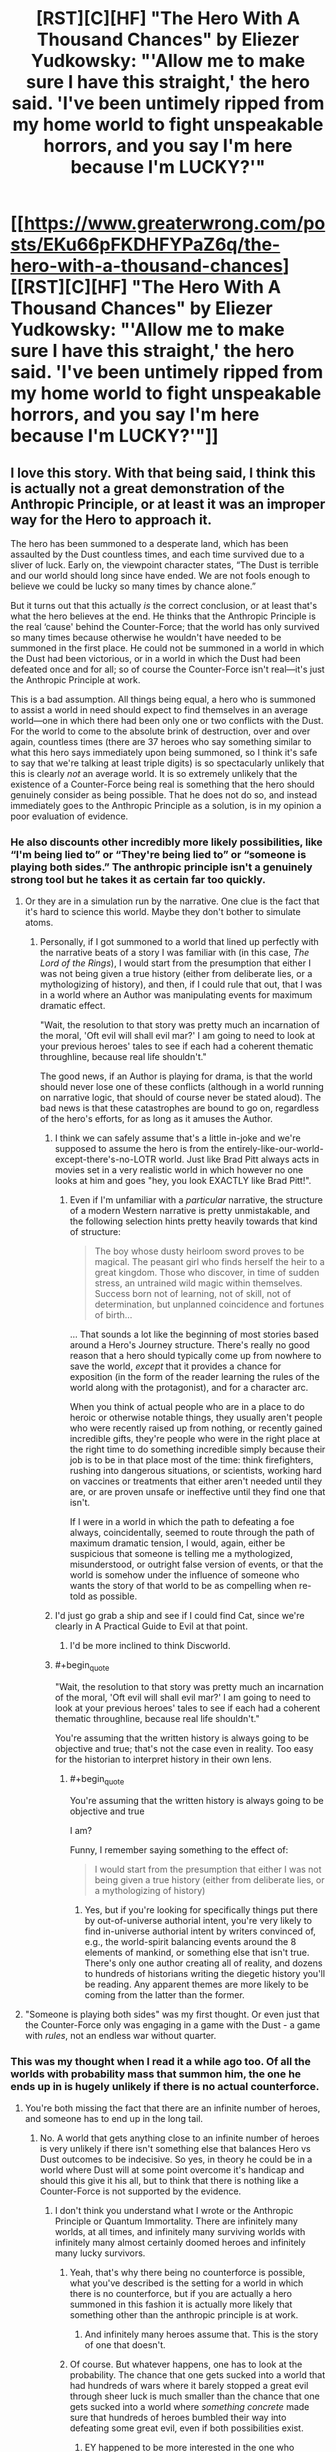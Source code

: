 #+TITLE: [RST][C][HF] "The Hero With A Thousand Chances" by Eliezer Yudkowsky: "'Allow me to make sure I have this straight,' the hero said. 'I've been untimely ripped from my home world to fight unspeakable horrors, and you say I'm here because I'm LUCKY?'"

* [[https://www.greaterwrong.com/posts/EKu66pFKDHFYPaZ6q/the-hero-with-a-thousand-chances][[RST][C][HF] "The Hero With A Thousand Chances" by Eliezer Yudkowsky: "'Allow me to make sure I have this straight,' the hero said. 'I've been untimely ripped from my home world to fight unspeakable horrors, and you say I'm here because I'm LUCKY?'"]]
:PROPERTIES:
:Author: erwgv3g34
:Score: 42
:DateUnix: 1599362456.0
:END:

** I love this story. With that being said, I think this is actually not a great demonstration of the Anthropic Principle, or at least it was an improper way for the Hero to approach it.

The hero has been summoned to a desperate land, which has been assaulted by the Dust countless times, and each time survived due to a sliver of luck. Early on, the viewpoint character states, “The Dust is terrible and our world should long since have ended. We are not fools enough to believe we could be lucky so many times by chance alone.”

But it turns out that this actually /is/ the correct conclusion, or at least that's what the hero believes at the end. He thinks that the Anthropic Principle is the real ‘cause' behind the Counter-Force; that the world has only survived so many times because otherwise he wouldn't have needed to be summoned in the first place. He could not be summoned in a world in which the Dust had been victorious, or in a world in which the Dust had been defeated once and for all; so of course the Counter-Force isn't real---it's just the Anthropic Principle at work.

This is a bad assumption. All things being equal, a hero who is summoned to assist a world in need should expect to find themselves in an average world---one in which there had been only one or two conflicts with the Dust. For the world to come to the absolute brink of destruction, over and over again, countless times (there are 37 heroes who say something similar to what this hero says immediately upon being summoned, so I think it's safe to say that we're talking at least triple digits) is so spectacularly unlikely that this is clearly /not/ an average world. It is so extremely unlikely that the existence of a Counter-Force being real is something that the hero should genuinely consider as being possible. That he does not do so, and instead immediately goes to the Anthropic Principle as a solution, is in my opinion a poor evaluation of evidence.
:PROPERTIES:
:Author: IamJackFox
:Score: 86
:DateUnix: 1599363411.0
:END:

*** He also discounts other incredibly more likely possibilities, like “I'm being lied to” or “They're being lied to” or “someone is playing both sides.” The anthropic principle isn't a genuinely strong tool but he takes it as certain far too quickly.
:PROPERTIES:
:Author: 1101560
:Score: 48
:DateUnix: 1599371510.0
:END:

**** Or they are in a simulation run by the narrative. One clue is the fact that it's hard to science this world. Maybe they don't bother to simulate atoms.
:PROPERTIES:
:Author: PresentCompanyExcl
:Score: 11
:DateUnix: 1599397419.0
:END:

***** Personally, if I got summoned to a world that lined up perfectly with the narrative beats of a story I was familiar with (in this case, /The Lord of the Rings/), I would start from the presumption that either I was not being given a true history (either from deliberate lies, or a mythologizing of history), and then, if I could rule that out, that I was in a world where an Author was manipulating events for maximum dramatic effect.

"Wait, the resolution to that story was pretty much an incarnation of the moral, 'Oft evil will shall evil mar?' I am going to need to look at your previous heroes' tales to see if each had a coherent thematic throughline, because real life shouldn't."

The good news, if an Author is playing for drama, is that the world should never lose one of these conflicts (although in a world running on narrative logic, that should of course never be stated aloud). The bad news is that these catastrophes are bound to go on, regardless of the hero's efforts, for as long as it amuses the Author.
:PROPERTIES:
:Author: Nimelennar
:Score: 16
:DateUnix: 1599399517.0
:END:

****** I think we can safely assume that's a little in-joke and we're supposed to assume the hero is from the entirely-like-our-world-except-there's-no-LOTR world. Just like Brad Pitt always acts in movies set in a very realistic world in which however no one looks at him and goes "hey, you look EXACTLY like Brad Pitt!".
:PROPERTIES:
:Author: SimoneNonvelodico
:Score: 8
:DateUnix: 1599489739.0
:END:

******* Even if I'm unfamiliar with a /particular/ narrative, the structure of a modern Western narrative is pretty unmistakable, and the following selection hints pretty heavily towards that kind of structure:

#+begin_quote
  The boy whose dusty heirloom sword proves to be magical. The peasant girl who finds herself the heir to a great kingdom. Those who discover, in time of sudden stress, an untrained wild magic within themselves. Success born not of learning, not of skill, not of determination, but unplanned coincidence and fortunes of birth...
#+end_quote

... That sounds a lot like the beginning of most stories based around a Hero's Journey structure. There's really no good reason that a hero should typically come up from nowhere to save the world, /except/ that it provides a chance for exposition (in the form of the reader learning the rules of the world along with the protagonist), and for a character arc.

When you think of actual people who are in a place to do heroic or otherwise notable things, they usually aren't people who were recently raised up from nothing, or recently gained incredible gifts, they're people who were in the right place at the right time to do something incredible simply because their job is to be in that place most of the time: think firefighters, rushing into dangerous situations, or scientists, working hard on vaccines or treatments that either aren't needed until they are, or are proven unsafe or ineffective until they find one that isn't.

If I were in a world in which the path to defeating a foe always, coincidentally, seemed to route through the path of maximum dramatic tension, I would, again, either be suspicious that someone is telling me a mythologized, misunderstood, or outright false version of events, or that the world is somehow under the influence of someone who wants the story of that world to be as compelling when re-told as possible.
:PROPERTIES:
:Author: Nimelennar
:Score: 4
:DateUnix: 1599494637.0
:END:


****** I'd just go grab a ship and see if I could find Cat, since we're clearly in A Practical Guide to Evil at that point.
:PROPERTIES:
:Author: Ardvarkeating101
:Score: 4
:DateUnix: 1599501801.0
:END:

******* I'd be more inclined to think Discworld.
:PROPERTIES:
:Author: Nimelennar
:Score: 2
:DateUnix: 1599502197.0
:END:


****** #+begin_quote
  "Wait, the resolution to that story was pretty much an incarnation of the moral, 'Oft evil will shall evil mar?' I am going to need to look at your previous heroes' tales to see if each had a coherent thematic throughline, because real life shouldn't."
#+end_quote

You're assuming that the written history is always going to be objective and true; that's not the case even in reality. Too easy for the historian to interpret history in their own lens.
:PROPERTIES:
:Author: fljared
:Score: 2
:DateUnix: 1599612737.0
:END:

******* #+begin_quote
  You're assuming that the written history is always going to be objective and true
#+end_quote

I am?

Funny, I remember saying something to the effect of:

#+begin_quote
  I would start from the presumption that either I was not being given a true history (either from deliberate lies, or a mythologizing of history)
#+end_quote
:PROPERTIES:
:Author: Nimelennar
:Score: 1
:DateUnix: 1599621729.0
:END:

******** Yes, but if you're looking for specifically things put there by out-of-universe authorial intent, you're very likely to find in-universe authorial intent by writers convinced of, e.g., the world-spirit balancing events around the 8 elements of mankind, or something else that isn't true. There's only one author creating all of reality, and dozens to hundreds of historians writing the diegetic history you'll be reading. Any apparent themes are more likely to be coming from the latter than the former.
:PROPERTIES:
:Author: fljared
:Score: 3
:DateUnix: 1599668268.0
:END:


**** "Someone is playing both sides" was my first thought. Or even just that the Counter-Force only was engaging in a game with the Dust - a game with /rules/, not an endless war without quarter.
:PROPERTIES:
:Author: SimoneNonvelodico
:Score: 5
:DateUnix: 1599489812.0
:END:


*** This was my thought when I read it a while ago too. Of all the worlds with probability mass that summon him, the one he ends up in is hugely unlikely if there is no actual counterforce.
:PROPERTIES:
:Author: Areign
:Score: 21
:DateUnix: 1599365608.0
:END:

**** You're both missing the fact that there are an infinite number of heroes, and someone has to end up in the long tail.
:PROPERTIES:
:Author: ArgentStonecutter
:Score: 6
:DateUnix: 1599400008.0
:END:

***** No. A world that gets anything close to an infinite number of heroes is very unlikely if there isn't something else that balances Hero vs Dust outcomes to be indecisive. So yes, in theory he could be in a world where Dust will at some point overcome it's handicap and should this give it his all, but to think that there is nothing like a Counter-Force is not supported by the evidence.
:PROPERTIES:
:Author: Bowbreaker
:Score: 10
:DateUnix: 1599404065.0
:END:

****** I don't think you understand what I wrote or the Anthropic Principle or Quantum Immortality. There are infinitely many worlds, at all times, and infinitely many surviving worlds with infinitely many almost certainly doomed heroes and infinitely many lucky survivors.
:PROPERTIES:
:Author: ArgentStonecutter
:Score: 1
:DateUnix: 1599408566.0
:END:

******* Yeah, that's why there being no counterforce is possible, what you've described is the setting for a world in which there is no counterforce, but if you are actually a hero summoned in this fashion it is actually more likely that something other than the anthropic principle is at work.
:PROPERTIES:
:Author: Slinkinator
:Score: 6
:DateUnix: 1599411903.0
:END:

******** And infinitely many heroes assume that. This is the story of one that doesn't.
:PROPERTIES:
:Author: ArgentStonecutter
:Score: 1
:DateUnix: 1599412016.0
:END:


******* Of course. But whatever happens, one has to look at the probability. The chance that one gets sucked into a world that had hundreds of wars where it barely stopped a great evil through sheer luck is much smaller than the chance that one gets sucked into a world where /something concrete/ made sure that hundreds of heroes bumbled their way into defeating some great evil, even if both possibilities exist.
:PROPERTIES:
:Author: Bowbreaker
:Score: 6
:DateUnix: 1599434110.0
:END:

******** EY happened to be more interested in the one who realized/decided that it was Quantum Immortality at work, like he was more interested in one that got summoned rather than one left safe at home because their appointed world failed to survive the Dust.
:PROPERTIES:
:Author: ArgentStonecutter
:Score: 0
:DateUnix: 1599434317.0
:END:

********* Is the character aware of EY's preferences? If not, it shouldn't affect his reasoning.
:PROPERTIES:
:Author: Areign
:Score: 2
:DateUnix: 1599452374.0
:END:

********** There are infinitely many heroes. Some of them will come to this conclusion. EY chose to tell the story of one of them.
:PROPERTIES:
:Author: ArgentStonecutter
:Score: 2
:DateUnix: 1599481068.0
:END:

*********** But it's a bad conclusion, is the thing.
:PROPERTIES:
:Score: 4
:DateUnix: 1599532009.0
:END:

************ Only if you're a Copenhagenist.
:PROPERTIES:
:Author: ArgentStonecutter
:Score: 1
:DateUnix: 1599532231.0
:END:

************* The Anthropic Principle doesn't have the lifting strength this story needs to work. There are too many more possible universes where there's an actual explanation beyond random chance, such that given the data you should believe chance /isn't/ the explanation. The Protag believing that it is has no magic power to force it to be true. The narrative doesn't even give additional weight to it, it's consistent that he's simply wrong.
:PROPERTIES:
:Score: 2
:DateUnix: 1599535885.0
:END:

************** Chance isn't even part of the explanation.
:PROPERTIES:
:Author: ArgentStonecutter
:Score: 1
:DateUnix: 1599535953.0
:END:

*************** You're effectively saying that (the chance of winning the 37 times in a row entirely randomly, multiplied by the prior of no counterforce) is greater than (the prior of a counterforce existing, multiplied by roughly 1)

The mistake you and the protagonist make is that you are far too confident that a real counterforce does not exist from far too little data.
:PROPERTIES:
:Score: 2
:DateUnix: 1599536551.0
:END:

**************** The chance of winning any number of times is one because only the infinitely many universes that won have the observer in it.

The volcano suicide guy makes the probability that the hero has anything to do with the victory pretty much zero.
:PROPERTIES:
:Author: ArgentStonecutter
:Score: 1
:DateUnix: 1599537289.0
:END:

***************** Observers were in all the previous universes as well. Given that there is no counterforce, you would be vastly more likely to be summoned to a young universe than an old one. Therefore being summoned to an old universe makes it vastly more likely a counterforce of some kind exists.
:PROPERTIES:
:Score: 2
:DateUnix: 1599540406.0
:END:

****************** Assuming the inception of the Dust was not a uniquely event, there are still an infinite number of older universes (or rather universes that the Dust has been present for a longer time). In addition you can't make a strong statistical argument from a single event, the assumption that there are a wide variety of times for the Dust's arrival is not a given.
:PROPERTIES:
:Author: ArgentStonecutter
:Score: 1
:DateUnix: 1599565105.0
:END:


*********** Exactly. The hero might have rushed or be technically wrong, it doesn't really matter. The choice itself suggests that the omniscient narrator picked the one that is actually right (that he may have reached by pure - not Hero's - luck).
:PROPERTIES:
:Author: SimoneNonvelodico
:Score: 1
:DateUnix: 1599489983.0
:END:


***** No I'm not missing that fact. I'm explicitly talking about it.

If you find yourself with a winning lottery ticket, it might be reasonable to not immediately assume something is amiss like you are being pranked or there was a printing error. But if you buy several lottery tickets and all of them are wins, you should, with overwhelming confidence, assume something is up instead of concluding that you have just witnessed a ~ 1 in 1,000,000^{10} event.

Just like if you find yourself in a world which has survived disaster on many successive extremely lucky occasions. It may be the case that the author has placed you in an extraordinarily unlikely world, but you would not be correct to conclude so unless you are aware you are in a story. Without meta-level knowledge or some other overwhelming piece of evidence, you would rightly assume there is an external cause unless presented with overwhelming contradictory evidence for something so unlikely.

If this is not clear, consider how this situation differs from the canonical anthropic example of airplanes returning from dogfights/bombing raids with bullet holes in their wing but never in their engine. Notice how the average case is what justifies the anthropic conclusion with the alternative being that the bullets simply luckily missed the engine every single time up to now.

Probability and logic don't just go out the window because outcome X is also correlated with observability.

So yes, someone has to end up in the long tail but if you are at all rational, you have decided to forgo being correct in situations where the overwhelming majority of evidence points to a wrong conclusion in favor of being right when the evidence points correctly.
:PROPERTIES:
:Author: Areign
:Score: 5
:DateUnix: 1599452291.0
:END:

****** They didn't buy several lottery tickets. Other people did. The protagonist here doesn't know if their ticket is a winner or not.

The protagonist is not assuming they're in a story. I don't know where you're getting that.
:PROPERTIES:
:Author: ArgentStonecutter
:Score: 0
:DateUnix: 1599481527.0
:END:

******* so you're saying if you were in a store and the 12 people in front of you in line all won the lottery then thats not suspicious because.....since they aren't YOUR lottery tickets, odds and probability don't apply???
:PROPERTIES:
:Author: Areign
:Score: 6
:DateUnix: 1599482095.0
:END:

******** If you know that if any of them who didn't win would have left no record of ever existing, and you were pulled from another universe so you know the multiple worlds model is real so there are infinite lines you can't see, and you actually understand what that means, odds and probability don't lead to the conclusion that you know anything about your ticket.
:PROPERTIES:
:Author: ArgentStonecutter
:Score: 1
:DateUnix: 1599483567.0
:END:

********* ...they know about 37 instances of narrowly avoiding defeat, nothing is invisible, what are you talking about?
:PROPERTIES:
:Author: Areign
:Score: 3
:DateUnix: 1599484330.0
:END:

********** They know that multiple universes are a real thing, because they're /in/ an alternate universe.

Therefore there are infinitely many queues. This is obvious from the fact that they're in an alternate universe.

And odds are that in most universes the whole queue has been destroyed because one of the 37 tickets wasn't a winner. That still leaves an infinite number of lucky universes.

Therefore for someone who understand and has internalized quantum theory, the obvious, rational conclusion is that they're only there because of the anthropic principal.

Now, most of the heroes don't understand quantum mechanics, so they don't come to this conclusion.

But EY isn't telling the story of those heroes. They're telling the story of this one.
:PROPERTIES:
:Author: ArgentStonecutter
:Score: 1
:DateUnix: 1599485164.0
:END:

*********** Think about the airplane example and its parallels with the story. Each airplane is like a universe. Those airplanes that get shot in the engine and don't return are ~ those universes that lost a fight against the dust. Those airplanes that come back with only holes in the wings are those universes that have won battles with the dust. Each bullet that goes into the wing instead of hitting the engine is a won battle.

In the airplane case the famous solution is to realize 'just because I am only seeing damage done to the wings doesn't mean that there isn't damage being done to the engine because damage there may correlate with whether or not I see it'. The parallel in the story is saying 'just because i am only seeing universes with only victories, doesn't mean there aren't losses since losing universes wouldn't have people left to summon me'.

That reasoning is fine, which I believe is your point.

The problem here is on the other side of the probability measurement so to speak. If your planes are coming back with a couple bullet holes in it, then the conclusion absolutely makes sense. But if a plane comes back and it was hit 37 times and all 37 happened to hit the wings, then you start wondering what exactly is going on. If the relative probability to get hit on the engine is 1/5 then the probability that this plane returns is 2 in 10,000 so getting this information is fairly unlikely given your theory that the engine is the real problem. however its even worse than THAT since we aren't dealing with 1/5 odds of defeat in the story. As the story says, these fights are already lucky. If we conservatively say that each of these fights with the dust is an even 50/50 shot, then the probability of that plane returning becomes 7 in 10^{12.} Astronomically unlikely. Thats the problem. The enthropic conclusion depends on the system functioning entirely probabilistically but the evidence being shown points at another conclusion even taking that into account. Sure its possible the user was dropped in a really really unlikely universe, just like its possible for a plane to be shot hundreds of times but never in the engine. But if you needed to come up with a hypothesis after exactly a single plane had returned, and that plane was shot hundreds of times in the wings but has no bullet holes in the engine, then you would be right to wonder whether maybe the engine is reinforced already or if they are deliberately targeting the wings or something.
:PROPERTIES:
:Author: Areign
:Score: 6
:DateUnix: 1599488245.0
:END:

************ The protagonist knows that literally, and I mean literally literally, not figuratively literally, there are infinite "airplanes". Even if they only see one, they know a priori because of what they were told that there are an infinite number, because that's how physics works. So it doesn't matter if the odds are one in 10^{12} against coming back, that's still an infinite number of airplanes returning.

The other side of the probability measurement doesn't matter, because once you have multiple universes the numerator is infinity and the denominator is irrelevant.

When the protagonist was told they're from a different universe, they knew immediately that the numerator was infinity. That's /obvious/ once you know about the multiple universe interpretation of quantum mechanics. They know they were dropped into an unlikely universe because there's no mechanism for them to be dropped into the likely ones because there's nobody alive to perform the ritual.

/Assuming/ you know that, then quantum immortality is the most likely situation.
:PROPERTIES:
:Author: ArgentStonecutter
:Score: 1
:DateUnix: 1599490144.0
:END:

************* what do you imagine then, would need to happen for the hero to conclude that there IS an unknown counter force?

If astronomical odds do not force you to reject the null hypothesis then what does?

if there is no other side to the experiment/evidence, then it doesn't tell you anything.
:PROPERTIES:
:Author: Areign
:Score: 3
:DateUnix: 1599505877.0
:END:

************** I honestly think you need to re-read the story, because you keep making comments that make no sense in the context of the story.

1. Any evidence at all for a counterforce other than the one you already know about.
2. There are no astronomical odds involved. The odds /in any one universe/ don't matter, because only the universes that have beaten the odds can be observed by a hero summoned from another universe.
3. This is like having a chunk of blue ice fall from the sky and through the roof of your car. It's extremely unlikely that a chunk of ice from a plane's toilets will hit your car, but once it's happened you don't try to come up with a different explanation just because it's so unlikely.
:PROPERTIES:
:Author: ArgentStonecutter
:Score: 1
:DateUnix: 1599506552.0
:END:


************* #+begin_quote
  They know they were dropped into an unlikely universe because there's no mechanism for them to be dropped into the likely ones because there's nobody alive to perform the ritual.
#+end_quote

We know that, but the protagonist doesn't, and it's irrational for him to conclude that given the evidence he has.
:PROPERTIES:
:Author: DuskyDay
:Score: 2
:DateUnix: 1599491804.0
:END:

************** The protagonist /does/ know that. That's the whole point. It's obvious from what the protagonist knows and what they've been told so far. It's /literally/ (not figuratively literally, literally literally) the most likely scenario, if you're already familiar and comfortable with quantum physics.

If you don't see that, you haven't actually understood the story.
:PROPERTIES:
:Author: ArgentStonecutter
:Score: 2
:DateUnix: 1599491996.0
:END:

*************** #+begin_quote
  It's literally (not figuratively literally, literally literally) the most likely scenario, if you're already familiar and comfortable with quantum physics.
#+end_quote

No, the most likely scenario is an unknown force mimicking luck, not actual luck.
:PROPERTIES:
:Author: DuskyDay
:Score: 3
:DateUnix: 1599492169.0
:END:

**************** There is no luck involved. In the multiple-universe interpretation luck doesn't exist. All outcomes are real, probability is reflected in the proportion of the infinite successor universes that satisfy each outcome. But there's infinitely many of them for any outcome.

So it's a /known/ force imitating luck. It's just not a /useful/ one.
:PROPERTIES:
:Author: ArgentStonecutter
:Score: 2
:DateUnix: 1599494144.0
:END:

***************** #+begin_quote
  In the multiple-universe interpretation luck doesn't exist.
#+end_quote

You will still have universes with a counterforce that looks like luck but actually follows a law (other than "we just happen to find ourselves in a universe where it happened that way"), and you will have universes where the observed counterforce is just a result of them finding in a universe where things happened that way (with no deeper explanation).

The proportion of the first kind of universes is much larger than the proportion of the second kind of universes.
:PROPERTIES:
:Author: DuskyDay
:Score: 2
:DateUnix: 1599524123.0
:END:

****************** You have no basis for making any such claim.
:PROPERTIES:
:Author: ArgentStonecutter
:Score: 1
:DateUnix: 1599524360.0
:END:

******************* The basis for that is a prior, and a posterior calculated from that prior.
:PROPERTIES:
:Author: DuskyDay
:Score: 1
:DateUnix: 1599635112.0
:END:

******************** You have no evidence for any universes with a counterforce. You just have an unreliable observer claiming there is one.
:PROPERTIES:
:Author: ArgentStonecutter
:Score: 1
:DateUnix: 1599655127.0
:END:

********************* You will still have universes with a person-describing-a-luck-seeming-counterforce that contain a real counterforce (other than "we just happen to find ourselves in a universe where things happened that way"), and you will have universes where the person-describing-a-luck-seeming-counterforce is merely describing a universe where things happened that way (with no deeper explanation).

The proportion of the first kind of universes is much larger than the proportion of the second kind of universes.
:PROPERTIES:
:Author: DuskyDay
:Score: 1
:DateUnix: 1599859238.0
:END:

********************** I don't think you have any basis for that final statement, especially since the most likely value for the first kind of universe is zero.
:PROPERTIES:
:Author: ArgentStonecutter
:Score: 1
:DateUnix: 1599862531.0
:END:

*********************** Why? There are universes with magic, so why should we think the most likely value for that kind of universe is zero?
:PROPERTIES:
:Author: DuskyDay
:Score: 1
:DateUnix: 1599998121.0
:END:

************************ The most likely numbers of “universes with X law of physics” is “all of them” or “none of them” just by the was QM operates.

So, for example, the most likely number of universes with magic is “all of them”. Magic has to have the ability to operate in the protagonist's original universe to be able to move or copy them.

Given that the narrator's description of the counterforce acts more like coincidence with a selection mechanism than an actual force, it's overwhelmingly likely it's not an actual thing. The volcano suicide incident is a super compelling argument for that.
:PROPERTIES:
:Author: ArgentStonecutter
:Score: 2
:DateUnix: 1599999108.0
:END:

************************* #+begin_quote
  So, for example, the most likely number of universes with magic is “all of them”. Magic has to have the ability to operate in the protagonist's original universe to be able to move or copy them.
#+end_quote

All universes might have magic in that sense, but some might have magic only in the sense that the spell has to originate in another universe, while other universes might be fully magical.

#+begin_quote
  Given that the narrator's description of the counterforce acts more like coincidence with a selection mechanism than an actual force, it's overwhelmingly likely it's not an actual thing.
#+end_quote

Most importantly, magic operates using mind states, rather than fundamental particles, so while a force (in an ordinary sense of the word) that looks like luck is very improbable, because that would be too mind-centric, /magic/ that looks like luck isn't, especially if the luck works towards preserving the universe in existence.

So I think when judging the weirdness of the counterforce, you're considering what ordinary forces look like (physics) (and so you conclude that it's obviously coincidence), and not what mind-centric magic could look like.

But I can see that with a certain prior about what magic looks like, you'd arrive at that conclusion, I would just use a different prior.
:PROPERTIES:
:Author: DuskyDay
:Score: 1
:DateUnix: 1600203392.0
:END:

************************** #+begin_quote
  but some might have magic only in the sense that the spell has to originate in another universe, while other universes might be fully magical.
#+end_quote

That implies there is a mechanism that over time converts a universe from non magical to magical or vice versa, since they're all descendants of the same tree. We are already granting the possibility there's something similar with the values of fundamental constants (that's what the original Anthropic principle is about, after all) but this one happened in the past few hundred thousand years at the most because these guys are modern humans.

#+begin_quote
  magic operates using mind states, rather than fundamental particles
#+end_quote

[citation required]

Ringworld had a force that looks like luck, so that's not the problem. The problem is that it's multiplying unknowns to assume there's one when, again, the narrator describing it is clearly unreliable.
:PROPERTIES:
:Author: ArgentStonecutter
:Score: 2
:DateUnix: 1600205442.0
:END:

*************************** #+begin_quote
  That implies there is a mechanism that over time converts a universe from non magical to magical or vice versa, since they're all descendants of the same tree.
#+end_quote

Good point.

#+begin_quote
  [citation required]
#+end_quote

I'd say by definition (reducible to fundamental particles = physics, irreducible force that takes mind states as one of its inputs = magic).

That of course raises the question how do I know they used magic and not physics, and my answer would be that's a simpler explanation.

#+begin_quote
  Ringworld had a force that looks like luck, so that's not the problem.
#+end_quote

You did, however, use the luck-like appearance of the force to argue it was just an anthropic principle, so... you seemed to think it was a problem before?

#+begin_quote
  The problem is that it's multiplying unknowns to assume there's one when, again, the narrator describing it is clearly unreliable.
#+end_quote

(Do you mean /conclude/?) I'm not sure, the narrator didn't seem unreliable to me.
:PROPERTIES:
:Author: DuskyDay
:Score: 1
:DateUnix: 1600382804.0
:END:

**************************** There are approximately forty skillion models of how magic might actually work out there. You are assuming that one particular one is “how magic works”.

Teela Brown's Luck was distinguishable from the anthropic principle because the observer could observe it happening over time, they didn't just come on stage after all the failures were painted over. Louis Wu was even able to make predictions about the Luck.

The narrator describing the history of the heroes is not a reliable witness because his observations are subjective AF.
:PROPERTIES:
:Author: ArgentStonecutter
:Score: 2
:DateUnix: 1600383675.0
:END:

***************************** #+begin_quote
  There are approximately forty skillion models of how magic might actually work out there. You are assuming that one particular one is “how magic works”.
#+end_quote

If you're responding to my definition of magic, that's how I defined the word, not an empirical prediction. (Or are you responding to "my answer would be that's a simpler explanation"?)

#+begin_quote
  Teela Brown's Luck was distinguishable from the anthropic principle because the observer could observe it happening over time, they didn't just come on stage after all the failures were painted over.
#+end_quote

That's true... but if you came to the story in the middle, you'd observe that you "came on stage after all the failures were painted over," and so you could use the same reasoning that the hero is using (and obtain an incorrect conclusion).

#+begin_quote
  Louis Wu was even able to make predictions about the Luck.
#+end_quote

That's a good point, but this counterforce (or luck) only saves the world by an act of luck. That sounds very complex (and therefore improbable) in a magicless multiverse, but if you have magic, concepts like "save the world" and "luck" aren't necessarily complex at all.

If I understand you correctly, you're saying that world-saving luck-generating magic is so improbable (even in a magical multiverse) that the /extremely/ small fraction of the universes where those events /just happened/ is still greater than the fraction of the universes with luck-like magical counterforce. But I think that for any reasonable prior, it turns out to be smaller, not greater.
:PROPERTIES:
:Author: DuskyDay
:Score: 1
:DateUnix: 1600704530.0
:END:

****************************** Your definition of magic has no predictive ability, therefore it's useless. Same with the counterforce. It's like you're saying there's a god that sets the fundamental constants of the universe, and that's more likely than the anthropic principle.
:PROPERTIES:
:Author: ArgentStonecutter
:Score: 1
:DateUnix: 1600704729.0
:END:

******************************* #+begin_quote
  Your definition of magic has no predictive ability, therefore it's useless.
#+end_quote

In case you really mean "definition": Definitions don't have predictive abilities. A definition simply means connecting a word to a particular concept. It's not supposed to have a predictive ability (that's what a theory is for), and it can't have any.

In case you mean that my theory doesn't have any predictive ability, I disagree: I predict that if the hero attempts to win, he'll win by something that will appear to be luck (instead of defeating Dust by bootstrapping himself to become powerful enough and defeating it in a way that will appear to be lawful).

Your theory, on the other hand, predicts that the hero either defeats Dust in a way that will appear to be lawful, or that he'll lose.

Both our theories therefore have a predictive ability.

#+begin_quote
  It's like you're saying there's a god that sets the fundamental constants of the universe, and that's more likely than the anthropic principle.
#+end_quote

That's not a good analogy - for this analogy to hold, we'd have to be in a multiverse with universes where some of which would contain god (who would be the explanation of the fundamental constants in those universes), while other universes would be godless and would have the correct fundamental constants just because of anthropic principle.

In that case, I'd argue that we're probably in a universe with god, using the same reasoning.

This reasoning doesn't work in our universe, since we /don't/ know if we're a part of a multiverse with both god and godless universes.
:PROPERTIES:
:Author: DuskyDay
:Score: 1
:DateUnix: 1600963119.0
:END:

******************************** I don't know where you're getting godless universes out of my analogy.

My theory doesn't predict any such thing. What it does predict is that the odds of winning in this universe would be improved by sciencing the fuck out of it rather than depending on an imagined counterforce.
:PROPERTIES:
:Author: ArgentStonecutter
:Score: 1
:DateUnix: 1600964429.0
:END:

********************************* #+begin_quote
  I don't know where you're getting godless universes out of my analogy.
#+end_quote

I'm not getting them out of your analogy, I'm getting them out of my correction of your analogy.

#+begin_quote
  What it does predict is that the odds of winning in this universe would be improved by sciencing the fuck out of it
#+end_quote

Yes, that's what I wrote:

#+begin_quote
  Your theory, on the other hand, predicts that the hero either defeats Dust in a way that will appear to be lawful, or that he'll lose.
#+end_quote

(The "lawful way" means using magic or science to win, instead of winning in a way that will appear to be luck.)
:PROPERTIES:
:Author: DuskyDay
:Score: 1
:DateUnix: 1601252516.0
:END:

********************************** Assuming the consequent.
:PROPERTIES:
:Author: ArgentStonecutter
:Score: 1
:DateUnix: 1601252592.0
:END:

*********************************** I see - you are saying that just because the best way to win, on your theory, is to proceed lawfully, it doesn't follow that they /can't/ win any other way. Maybe they can win by luck. Or maybe they can win some other way (assuming there are more options than something that looks like lawful bootstrapping and something that looks like luck).

The problem is that in lawful universes, the probability that you accomplish a complex goal by luck is so small that it can't practically ever happen, so I ignored that option. So the way I rephrased your theory /isn't/ logically equivalent to your theory, but it's practically equivalent to it. (Hence the hero says "the Counter-Force isn't going to help you this time," as opposed to "the Counter-Force might or might not help you this time.")

Or do you have in mind some /yet other/ way they could win (so luck and lawful bootstrapping don't exhaust their options, on your theory)?

Edit: Grammar
:PROPERTIES:
:Author: DuskyDay
:Score: 1
:DateUnix: 1601516896.0
:END:


************ Just stumbled on this thread. Thanks for the detailed reasoning. The problem with the other side of the probability measurement still remains even if there are near infinite universes, right ? You are saying that 7/10^{12} is so low that other causes are more likely i.e. there is likely to be many more universes with a string of unlikely victories caused by other reasons (Dust playing both sides, mythologized version of events, etc.) than from pure luck. Have I understood your point correctly ?

Have to chew on that. Until I read your argument I didn't see anything wrong with the anthropic principle angle.
:PROPERTIES:
:Author: VanPeer
:Score: 1
:DateUnix: 1600127309.0
:END:

************* Yeah I think thats a fairly simple way to approach it. There are universes where the dude is lieing and where there's a counterforce ...etc. The way you 'win' most often is by picking a reasoning strategy that works in as many as possible (weighted by probability). Even if there are some universes where concluding 'anthropics' makes sense, After seeing 37 won battles in a row, you have to move onto other hypotheses.

There's more, like for example think about how in the airplane example the planes go out, get shot at a bunch of times, and then return whereas in the story, the hero could be summoned after the first battle or the second...etc. In the airplane example this would be like examining the airplane in between bullet shots. This has a significant effect on the distribution you'd see which also drives down the probability of it being pure anthropics in a way thats a bit laborious to explain.
:PROPERTIES:
:Author: Areign
:Score: 2
:DateUnix: 1600135857.0
:END:

************** Thanks.Is that because he is more likely to have been summoned for one of the earlier battles? If it's too tedious you don't have to elaborate
:PROPERTIES:
:Author: VanPeer
:Score: 1
:DateUnix: 1600136434.0
:END:

*************** Yeah thats mostly right. To clarify the point though: If you think about the plane example, consider all planes that get shot 20 times, the only ones that return are the ones that get super lucky and survive all 20 shots. You survived 10 shots? we don't see it. 1 shot? Dont' see it. Even though if there's a 50% chance of survival then there are equally as many planes that die on the first shot as all the rest put together. You only get to see the ones that survived all 20 shots, everything else is hidden. Whereas in the story, you have a chance to get summoned for the first battle, and for the second...etc so you actually get to see all those situations. So the only difference from normal stats is that you don't see the defeats. Thats 1 outcome out of 21 compared to 20 out of 21 we don't get to see with the planes. Thats a huge difference in the number of outliers are in your distribution.

Long story short, anthropics does some fucky stuff with the stats but in this case its not as fucky as you might expect which makes seeing such a massive outlier even crazier.

p.s. when I say you get to see all those situations what I mean is that they show up in your distribution, so when you use bayes rule to think about what type of universe you are in, seeing an outlier doesn't change the likelihood of being in an anthropic universe as much.
:PROPERTIES:
:Author: Areign
:Score: 1
:DateUnix: 1600138154.0
:END:

**************** I think I understand. Unlike the case of Abraham Wald's WW2 planes where survivors make it back to England only AFTER they survive ALL the shots, the summoned hero could have been summoned to any of the earlier battles which makes the earlier opportunities a large portion of the anthropically visible part of the distribution. Thanks for taking the time to explain.
:PROPERTIES:
:Author: VanPeer
:Score: 3
:DateUnix: 1600171945.0
:END:


*** it's a strange scenario to try to build, from a bayesian perspective. You need to have a certain level of improbability to be justified in invoking the Anthropic principal, and yet the more improbable the situation the greater the chance that there is a real counter-force behind the events. so what evidence WOULD point to the Anthropic principal being more likely than a real meta-agent?

​

edit: or, we can pose it more generally. If we assume our understanding of physics is correct, what is the probability that Magic is real, given that we see evidence of it working?

A case of "magic" occurring -- say, for instance, a fireball appearing when you incant a specific spell -- could be explained by low-probability coincidences, like spontaneous combustion happening at just the right time by chance when you spoke the words.

There is some world in which it happens with perfect consistency for you 999/1000 times, and fails from there on out. Even if we've seen it work 1000 times before, if to the best of our knowledge it is physically impossible for magic to work this way, but it can be explained by coincidence, it is more reasonable to assume that magic *isn't* real and we are just in a low probability world, right?

In order to believe magic is real, we'd need to reach some threshold of evidence high enough to overcome the probability that everything else we know about physics is wrong. But what is that threshold? Can we ever reach it, personally?
:PROPERTIES:
:Author: wren42
:Score: 12
:DateUnix: 1599369939.0
:END:

**** If I speak, 999 times in a row, an incantation that is supposed to produce a fireball, and it produces a fireball 999 times-- the evidence at that point leans towards the incantation producing a real fireball. The final arbiter of science is not the physical laws that we are taught in school; it is careful observation.
:PROPERTIES:
:Author: IamJackFox
:Score: 18
:DateUnix: 1599374175.0
:END:

***** Well..sort of. That isn't quite enough for science. It would need to be reproducible for everyone, and ultimately the underlying mechanism that allows it to occur must be identified and found to be consistent with other known laws. The laws we have defined aren't arbitrary and it would take a lot to cause us to throw them out.

Essentially, HJPEV and the hero in this story are at odds. Both their reactions can't be rational. It's interesting that EY wrote them both, and that they both work as stories, when their premise is diametrically opposed.
:PROPERTIES:
:Author: wren42
:Score: 1
:DateUnix: 1599400683.0
:END:

****** #+begin_quote
  Well..sort of. That isn't quite enough for science. It would need to be reproducible for everyone, and ultimately the underlying mechanism that allows it to occur must be identified and found to be consistent with other known laws. The laws we have defined aren't arbitrary and it would take a lot to cause us to throw them out.
#+end_quote

Not really. Science can provide proof /that/ things work, without having yet found out the /how/ of it. Early chemistry was science before the mechanics of the atom were discovered.
:PROPERTIES:
:Author: Bowbreaker
:Score: 14
:DateUnix: 1599404287.0
:END:

******* hence "ultimately". Science can provide /reliable evidence/ that things work without having yet found the /how/ (which is distinct from proof.) However, as the first part of that sentence states, it needs to be universally reproducible. Then, to be considered a Theory you need a working understanding of the mechanism.
:PROPERTIES:
:Author: wren42
:Score: 3
:DateUnix: 1599420735.0
:END:

******** You don't need a theory to make use of the science.

We don't have a theory of gravity, but we're still putting satellites into orbit around Jupiter.

You don't need a theory of magic to cast fireball, in most settings.
:PROPERTIES:
:Author: IICVX
:Score: 3
:DateUnix: 1599434352.0
:END:


****** If I speak a fireball incantation three times in a row and it works each time, will you dodge when I incant a fourth time and point at you? I'd say if you don't you're the one behaving irrationally.
:PROPERTIES:
:Score: 2
:DateUnix: 1599536049.0
:END:


*** I think this story heavily implies branching multiverse with infinite number of possible heroes summoned each time and only a few or even one of them results in survival of that branch of the multiverse going forward, and only these branches can summon another hero.

So every newly summoned hero will hear that all the previous heroes succeeded, but almost all of these newly summoned heroes will then fail.
:PROPERTIES:
:Author: ajuc
:Score: 7
:DateUnix: 1599383115.0
:END:


*** This is good fiction, written by rationalist fiction genre-founder, containing the word "anthropic system" and other trope markers, which does not show a character acting intelligently and does not help you become more rational.

So, is it a blegg or a rube? :)
:PROPERTIES:
:Author: GreenSatyr
:Score: 2
:DateUnix: 1599427719.0
:END:


*** He can easily test it by deliberately trying to lose. If he loses and the world is destroyed then he was probably right about it being anthropic principle.
:PROPERTIES:
:Author: RMcD94
:Score: 3
:DateUnix: 1599388175.0
:END:

**** Unless the previous heroes /weren't/ trying to lose, in which case he can lose even if the counterforce is real, I suppose...
:PROPERTIES:
:Author: DuskyDay
:Score: 1
:DateUnix: 1599859599.0
:END:

***** If the counterforce only works when heroes are trying to win it's not really a counterforce is it?
:PROPERTIES:
:Author: RMcD94
:Score: 2
:DateUnix: 1599862837.0
:END:

****** I mean, it can be a counterforce in the sense of countering dust, not in the sense of always working no matter whether heroes are trying to win or lose.
:PROPERTIES:
:Author: DuskyDay
:Score: 1
:DateUnix: 1599998206.0
:END:

******* That seems fairly unfalsifiable. If heroes win when they try and lose when they don't why do you need to have any metaphysical force to explain that?
:PROPERTIES:
:Author: RMcD94
:Score: 2
:DateUnix: 1600000108.0
:END:

******** If I always try to win, but always win only by a bizarre coincidence, there is probably some force at play that I don't understand yet.

And just in case the force cares about whether or not I'm trying to win, I would keep trying.

I'd falsify it by observing whether my victories happened through my lawful efforts, or though a random coincidence, I suppose.
:PROPERTIES:
:Author: DuskyDay
:Score: 1
:DateUnix: 1600204429.0
:END:


*** #+begin_quote
  All things being equal, a hero who is summoned to assist a world in need should expect to find themselves in an average world---one in which there had been only one or two conflicts with the Dust. For the world to come to the absolute brink of destruction, over and over again, countless times (there are 37 heroes who say something similar to what this hero says immediately upon being summoned, so I think it's safe to say that we're talking at least triple digits) is so spectacularly unlikely that this is clearly not an average world.
#+end_quote

What does it matter? If many-worlds theory is real, there are INFINITE worlds. The peaceful ones won't summon heroes from other planes to help them with their troubles. The ones that were destroyed clearly can't. What's left? The ones that survived. Once, twice, or 37 times. Though, yes, the ones that survived 37 times are a lot less common - but there's still an infinity of them.

That said, I agree that jumping entirely to the notion that the Counter-Force never existed with this little information is unwarranted. A more complete development of this idea would have that be the twist at the end of a long novel where all other possibilities are explored and ruled out. This is basically just a matter of EY wanting to write a short story instead of a 100,000 words book.
:PROPERTIES:
:Author: SimoneNonvelodico
:Score: 1
:DateUnix: 1599489610.0
:END:

**** #+begin_quote
  Though, yes, the ones that survived 37 times are a lot less common - but there's still an infinity of them.
#+end_quote

There are much more worlds that survived 37 times as a result of a lawful counterforce that /looks like/ luck, than there are worlds that survived 37 times as a result of luck, even though both kinds of universes are infinite in number.
:PROPERTIES:
:Author: DuskyDay
:Score: 2
:DateUnix: 1599491956.0
:END:

***** Fair, but then, we're being told the story of /this one/.

As I said in the latter half of my comment, yes, it's a stretch to immediately go "Anthropic Principle!" in this situation. It would take a much longer story to /properly/ set that up. But I can appreciate the core idea. Perhaps a better execution would have had a fragmented story split over many years, with the hero deciding at the end of a long life spent fighting and researching that there truly must be no Counter-Force at all.
:PROPERTIES:
:Author: SimoneNonvelodico
:Score: 2
:DateUnix: 1599493273.0
:END:


** #+begin_quote
  'I've been untimely ripped from my home world to fight unspeakable horrors, and you say I'm here because I'm LUCKY?'
#+end_quote

As an aside.

This was kind of how Louis Wu explained Teela Brown's presence on the Ringworld.
:PROPERTIES:
:Author: ArgentStonecutter
:Score: 9
:DateUnix: 1599399925.0
:END:

*** Also reminds me of Blart, a pretty hilarious anti-hero novel about a boy who gets told he's the chosen one who will save the world and refuses to leave his pigsty, having to be eventually physically hauled away by the old wise wizard to become a hero whether he likes it or not.
:PROPERTIES:
:Author: SimoneNonvelodico
:Score: 1
:DateUnix: 1599490135.0
:END:


** Are there multiple chapters? I'm on mobile and don't see a way to proceed after he phonetically says anthropic.
:PROPERTIES:
:Author: Eledex
:Score: 8
:DateUnix: 1599364765.0
:END:

*** Well, at least you realised it says /anthropic/. I just skimmed the word assuming it's a made-up fantasy word, even though I'd realised it was meant to be something known to us, but not the citizens of that world. Still can't figure out what /khanfhighur.../ is meant to be, unless it's /configur---/
:PROPERTIES:
:Author: Laborbuch
:Score: 11
:DateUnix: 1599375130.0
:END:

**** I guessed "configuration space", in the sense of [[https://en.wikipedia.org/wiki/Quantum_configuration_space]]
:PROPERTIES:
:Author: conradin6622
:Score: 6
:DateUnix: 1599393302.0
:END:

***** Wow that was a lot of jargon I do not know.
:PROPERTIES:
:Author: EsquilaxM
:Score: 3
:DateUnix: 1599463272.0
:END:


***** Yeah, not the best choice of word IMHO, something sounding like "quantum" or "wavefunction" would have made the connection more obvious.
:PROPERTIES:
:Author: SimoneNonvelodico
:Score: 1
:DateUnix: 1599490072.0
:END:


*** No; it's a one-shot and that's the final line.
:PROPERTIES:
:Author: erwgv3g34
:Score: 12
:DateUnix: 1599365183.0
:END:


** Yes, it is a little odd that magic exists in this world, inter universal summoning spells and immortality at the very least, and yet the "hero" dismisses the possibility of any form of probability manipulation that looks like the counterforce.

Since there are an infinity of worlds, there is not only an infinity of worlds in which the answer is "anthropic principle," but also another infinity of worlds in which the answer is "someone is covertly using magic to screw with probability." Not to mention an infinite infinity of other worlds with various other explanations that result in a useful counterforce.

I would think the "hero" would be trying to weigh up which of those infinities was the bigger infinity, hence the more likely. And the "anthropic principle" infinity, requiring more luck, would look to me like a smaller infinity than all the other infinities.
:PROPERTIES:
:Author: Aphrodite_Ascendant
:Score: 3
:DateUnix: 1599926220.0
:END:

*** Happy cake day!
:PROPERTIES:
:Author: DuskyDay
:Score: 1
:DateUnix: 1599997926.0
:END:


** [deleted]
:PROPERTIES:
:Score: 2
:DateUnix: 1599799449.0
:END:

*** This is an example of the kind of comment we don't really want on this sub. Keep the culture war out of things as much as you can. In this case, replying to an 11-year-old comment really was not warranted.
:PROPERTIES:
:Author: alexanderwales
:Score: 3
:DateUnix: 1599885528.0
:END:


*** I think you are confused. This is [[/r/rational][r/rational]], not [[/r/themotte][r/themotte]] or [[/r/RacismIsGoodActually][r/RacismIsGoodActually]]
:PROPERTIES:
:Author: aponty
:Score: 5
:DateUnix: 1599808327.0
:END:

**** Next time, report and move on please.
:PROPERTIES:
:Author: alexanderwales
:Score: 5
:DateUnix: 1599885539.0
:END:

***** Can do, thanks!!! I appreciate ya!
:PROPERTIES:
:Author: aponty
:Score: 3
:DateUnix: 1599904861.0
:END:


**** [deleted]
:PROPERTIES:
:Score: 2
:DateUnix: 1599812566.0
:END:

***** It just seems like you aren't here for rational fiction, and are more here to randomly hateboner against your chosen political bogeymen.
:PROPERTIES:
:Author: aponty
:Score: 1
:DateUnix: 1599814114.0
:END:

****** [deleted]
:PROPERTIES:
:Score: 2
:DateUnix: 1599848164.0
:END:

******* #+begin_quote
  Is there /any/ reason ...
#+end_quote

Your tone.
:PROPERTIES:
:Author: DuskyDay
:Score: 1
:DateUnix: 1599860071.0
:END:
